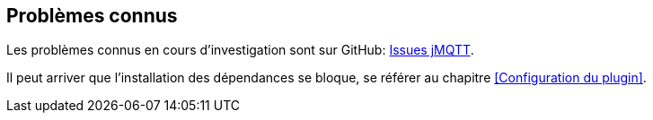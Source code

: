 == Problèmes connus

Les problèmes connus en cours d'investigation sont sur GitHub: https://github.com/domotruc/jMQTT/issues[Issues jMQTT].

Il peut arriver que l'installation des dépendances se bloque, se référer au chapitre <<Configuration du plugin>>.